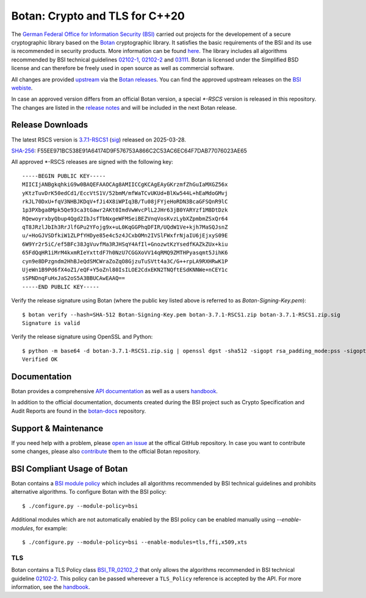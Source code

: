Botan: Crypto and TLS for C++20
========================================

The `German Federal Office for Information Security (BSI) <https://www.bsi.bund.de/EN/>`_
carried out projects for the developement of a secure cryptographic library based on the
`Botan <https://botan.randombit.net>`_ cryptographic library. It satisfies the basic requirements
of the BSI and its use is recommended in security products. More information can be found `here <https://www.bsi.bund.de/EN/Themen/Unternehmen-und-Organisationen/Informationen-und-Empfehlungen/Kryptografie/Kryptobibliothek-Botan/kryptobibliothek-botan_node.html>`_.
The library includes all algorithms  recommended by BSI technical guidelines `02102-1 <https://www.bsi.bund.de/EN/Themen/Unternehmen-und-Organisationen/Standards-und-Zertifizierung/Technische-Richtlinien/TR-nach-Thema-sortiert/tr02102/tr02102_node.html>`_,
`02102-2 <https://www.bsi.bund.de/EN/Themen/Unternehmen-und-Organisationen/Standards-und-Zertifizierung/Technische-Richtlinien/TR-nach-Thema-sortiert/tr02102/tr02102_node.html>`_ and `03111 <https://www.bsi.bund.de/EN/Themen/Unternehmen-und-Organisationen/Standards-und-Zertifizierung/Technische-Richtlinien/TR-nach-Thema-sortiert/tr03111/TR-03111_node.html>`_.
Botan is licensed under the Simplified BSD license and can therefore be freely
used in open source as well as commercial software.

All changes are provided `upstream <https://github.com/randombit/botan>`_ via the `Botan releases <https://botan.randombit.net/#releases>`_.
You can find the approved upstream releases on the `BSI webiste <https://www.bsi.bund.de/EN/Themen/Unternehmen-und-Organisationen/Informationen-und-Empfehlungen/Kryptografie/Kryptobibliothek-Botan/kryptobibliothek-botan_node.html>`_.

In case an approved version differs from an official Botan version, a special `*-RSCS` version is released
in this repository. The changes are listed in the `release notes <news.rst>`_ and will be included in the next
Botan release.

Release Downloads
----------------------------------------

The latest RSCS version is `3.7.1-RSCS1 <https://github.com/Rohde-Schwarz/botan/releases/download/3.7.1-RSCS1/botan-3.7.1-RSCS1.zip>`_ (`sig <https://github.com/Rohde-Schwarz/botan/releases/download/3.7.1-RSCS1/botan-3.7.1-RSCS1.zip.sig>`_) released on 2025-03-28.

`SHA-256 <https://github.com/Rohde-Schwarz/botan/releases/download/3.7.1-RSCS1/botan-3.7.1-RSCS1.zip.hash>`_: F55EE971BC538E91A64174D9F576753A866C2C53AC6EC64F7DAB77076023AE65

All approved *-RSCS releases are signed with the following key::

  -----BEGIN PUBLIC KEY-----
  MIICIjANBgkqhkiG9w0BAQEFAAOCAg8AMIICCgKCAgEAyGKrzmfZhGuIaMXGZ56x
  yKtzTuvDrK50edCd1/EccVtS1V/52bmM/mfWaTCvUKUd+BlKw544L+hEaMdoGMvj
  rkJL70DxU+fqV3NHBJKDqV+fJi4X8iWPIq3B/Tu08jFYjeHoRDN3BcaGFSQnR9lC
  1p3PXbga8Mpk5Qe93ca3tGawr2AKt0ImdVwWvcPlL2JHr63jB0YARYzf1M8DtDzk
  RQewoyrxbyQbup4Qgd2IbJsfTbNxgeWFMSeiBEZVnqVosKvzLybXZpmbmZSxQr64
  qT8JRzlJbIh3RrJlfGPu2YFojg9x+uL0KqGGPhqDFIR/UQdW1Ve+kjh7MaSQJsnZ
  u/+HoGJVSDfkiW1ZLPfYHDye85e4c5z4JCxbOMn2IVSlFWxfrNjaIU6jEjxyS09E
  6W9Yr2r5iC/ef5BFc38JgVuvfMa3RJHSqY4AfIl+GnozwtKzYsedfKAZkZUx+kiu
  65FdQqHR1iMrM4kxmRIeYxttdF7h0NzU7CGGXoVV14qRMQ9ZMTHPyasqmt5JihK6
  cyn9e8DPzgndm2HhBJeQdSMCWraZoZqO8GjzuTuSVtt4a3C/G++rpLA9RXHRwK1P
  UjeWn1B9Pd6fX4oZ1/eQF+Y5oZnl80IsILOE2CdxEKN2TNQftESdKNNWe+nCEY1c
  sSPNDnqFuHxJaS2oS5A3BBUCAwEAAQ==
  -----END PUBLIC KEY-----

Verify the release signature using Botan (where the public key listed above is referred to as *Botan-Signing-Key.pem*)::

  $ botan verify --hash=SHA-512 Botan-Signing-Key.pem botan-3.7.1-RSCS1.zip botan-3.7.1-RSCS1.zip.sig
  Signature is valid

Verify the release signature using OpenSSL and Python::

  $ python -m base64 -d botan-3.7.1-RSCS1.zip.sig | openssl dgst -sha512 -sigopt rsa_padding_mode:pss -sigopt rsa_pss_saltlen:64 -verify Botan-Signing-Key.pem -signature /dev/stdin botan-3.7.1-RSCS1.zip
  Verified OK

Documentation
----------------------------------------

Botan provides a comprehensive `API documentation <https://botan.randombit.net/doxygen/>`_ as well as
a users `handbook <https://botan.randombit.net/handbook/>`_.

In addition to the official documentation, documents created during the BSI project such as
Crypto Specification and Audit Reports are found in the `botan-docs <https://github.com/sehlen-bsi/botan-docs>`_
repository.

Support & Maintenance
----------------------------------------

If you need help with a problem, please `open an issue <https://github.com/randombit/botan/issues/new>`_
at the offical GitHub repository. In case you want to contribute some changes, please also
`contribute <https://github.com/randombit/botan/compare>`_ them to the official Botan repository.

BSI Compliant Usage of Botan
----------------------------------------

Botan contains a `BSI module policy <src/build-data/policy/bsi.txt>`_ which includes all algorithms recommended by BSI
technical guidelines and prohibits alternative algorithms.
To configure Botan with the BSI policy::

  $ ./configure.py --module-policy=bsi

Additional modules which are not automatically enabled by the BSI policy
can be enabled manually using `--enable-modules`, for example::

  $ ./configure.py --module-policy=bsi --enable-modules=tls,ffi,x509,xts

TLS
^^^^^^^^^^^^^^^^^^^^^^^^^^^^^^^^^^^^^^^^

Botan contains a TLS Policy class `BSI_TR_02102_2 <src/lib/tls/tls_policy.h>`_ that only allows the algorithms recommended in
BSI technical guideline `02102-2 <https://www.bsi.bund.de/EN/Themen/Unternehmen-und-Organisationen/Standards-und-Zertifizierung/Technische-Richtlinien/TR-nach-Thema-sortiert/tr02102/tr02102_node.html>`_.
This policy can be passed whereever a ``TLS_Policy`` reference is accepted by the API.
For more information, see the `handbook <https://botan.randombit.net/handbook/api_ref/tls.html>`_.

